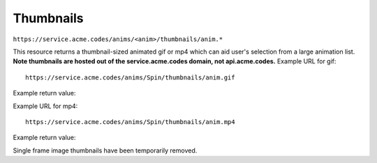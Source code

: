 
.. |br| raw:: html

   <br />

Thumbnails
##########

``https://service.acme.codes/anims/<anim>/thumbnails/anim.*``

This resource returns a thumbnail-sized animated gif or mp4 which can aid user's selection from a large animation list. **Note thumbnails are hosted out of the service.acme.codes domain, not api.acme.codes.** Example URL for gif:
::

    https://service.acme.codes/anims/Spin/thumbnails/anim.gif
    
Example return value:

.. image:: https://service.acme.codes/anims/Spin/thumbnails/anim.gif


Example URL for mp4:
::

    https://service.acme.codes/anims/Spin/thumbnails/anim.mp4
    
Example return value:

.. raw:: html 

   <video loop autoplay muted src="https://service.acme.codes/anims/Spin/thumbnails/anim.mp4"></video> 

Single frame image thumbnails have been temporarily removed.
